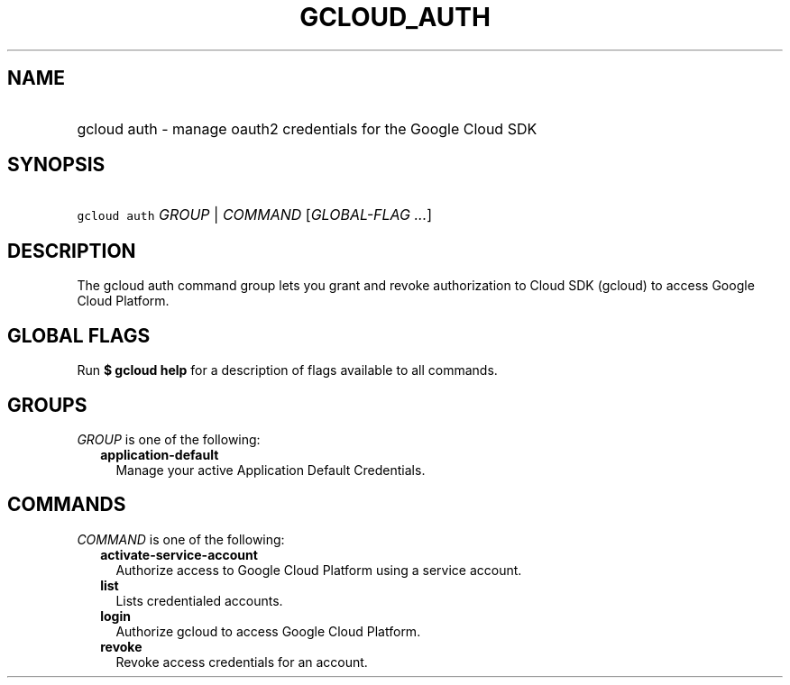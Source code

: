 
.TH "GCLOUD_AUTH" 1



.SH "NAME"
.HP
gcloud auth \- manage oauth2 credentials for the Google Cloud SDK



.SH "SYNOPSIS"
.HP
\f5gcloud auth\fR \fIGROUP\fR | \fICOMMAND\fR [\fIGLOBAL\-FLAG\ ...\fR]



.SH "DESCRIPTION"

The gcloud auth command group lets you grant and revoke authorization to Cloud
SDK (gcloud) to access Google Cloud Platform.



.SH "GLOBAL FLAGS"

Run \fB$ gcloud help\fR for a description of flags available to all commands.



.SH "GROUPS"

\f5\fIGROUP\fR\fR is one of the following:

.RS 2m
.TP 2m
\fBapplication\-default\fR
Manage your active Application Default Credentials.


.RE
.sp

.SH "COMMANDS"

\f5\fICOMMAND\fR\fR is one of the following:

.RS 2m
.TP 2m
\fBactivate\-service\-account\fR
Authorize access to Google Cloud Platform using a service account.

.TP 2m
\fBlist\fR
Lists credentialed accounts.

.TP 2m
\fBlogin\fR
Authorize gcloud to access Google Cloud Platform.

.TP 2m
\fBrevoke\fR
Revoke access credentials for an account.
.RE
.sp
